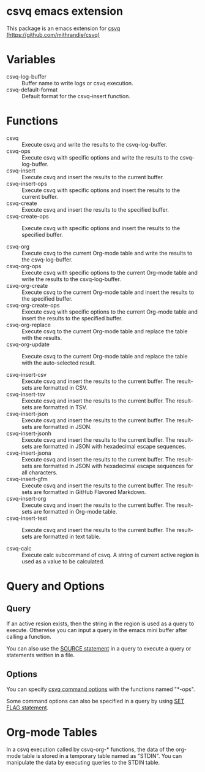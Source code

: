 * csvq emacs extension

  This package is an emacs extension for [[https://github.com/mithrandie/csvq][csvq (https://github.com/mithrandie/csvq)]]

* Variables

- csvq-log-buffer :: Buffer name to write logs or csvq execution.
- csvq-default-format :: Default format for the csvq-insert function.

* Functions

- csvq :: Execute csvq and write the results to the csvq-log-buffer.
- csvq-ops :: Execute csvq with specific options and write the results to the csvq-log-buffer.
- csvq-insert :: Execute csvq and insert the results to the current buffer.
- csvq-insert-ops :: Execute csvq with specific options and insert the results to the current buffer.
- csvq-create :: Execute csvq and insert the results to the specified buffer.
- csvq-create-ops :: Execute csvq with specific options and insert the results to the specified buffer.

- csvq-org :: Execute csvq to the current Org-mode table and write the results to the csvq-log-buffer.
- csvq-org-ops :: Execute csvq with specific options to the current Org-mode table and write the results to the csvq-log-buffer.
- csvq-org-create :: Execute csvq to the current Org-mode table and insert the results to the specified buffer.
- csvq-org-create-ops :: Execute csvq with specific options to the current Org-mode table and insert the results to the specified buffer.
- csvq-org-replace :: Execute csvq to the current Org-mode table and replace the table with the results.
- csvq-org-update :: Execute csvq to the current Org-mode table and replace the table with the auto-selected result.

- csvq-insert-csv :: Execute csvq and insert the results to the current buffer. The result-sets are formatted in CSV.
- csvq-insert-tsv :: Execute csvq and insert the results to the current buffer. The result-sets are formatted in TSV.
- csvq-insert-json :: Execute csvq and insert the results to the current buffer. The result-sets are formatted in JSON.
- csvq-insert-jsonh :: Execute csvq and insert the results to the current buffer. The result-sets are formatted in JSON with hexadecimal escape sequences.
- csvq-insert-jsona :: Execute csvq and insert the results to the current buffer. The result-sets are formatted in JSON with hexadecimal escape sequences for all characters.
- csvq-insert-gfm :: Execute csvq and insert the results to the current buffer. The result-sets are formatted in GitHub Flavored Markdown.
- csvq-insert-org :: Execute csvq and insert the results to the current buffer. The result-sets are formatted in Org-mode table.
- csvq-insert-text :: Execute csvq and insert the results to the current buffer. The result-sets are formatted in text table.

- csvq-calc :: Execute calc subcommand of csvq. A string of current active region is used as a value to be calculated.

* Query and Options

** Query

If an active resion exists, then the string in the region is used as a query to execute.
Otherwise you can input a query in the emacs mini buffer after calling a function.

You can also use the [[https://mithrandie.github.io/csvq/reference/built-in.html#source][SOURCE statement]] in a query to execute a query or statements written in a file.

** Options

You can specify [[https://mithrandie.github.io/csvq/reference/command.html#options][csvq command options]] with the functions named "*-ops".

Some command options can also be specified in a query by using [[https://mithrandie.github.io/csvq/reference/flag.html][SET FLAG statement]].

* Org-mode Tables

In a csvq execution called by csvq-org-* functions, the data of the org-mode table is stored in a temporary table named as "STDIN".
You can manipulate the data by executing queries to the STDIN table.
